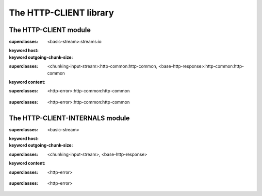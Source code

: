 ***********************
The HTTP-CLIENT library
***********************

.. current-library:: http-client
.. current-module:: http-client

The HTTP-CLIENT module
======================

.. variable:: *http-client-log*

.. class:: <http-connection>
   :open:

   :superclasses: <basic-stream>:streams:io

   :keyword host:
   :keyword outgoing-chunk-size:

.. class:: <http-response>
   :open:
   :primary:

   :superclasses: <chunking-input-stream>:http-common:http-common, <base-http-response>:http-common:http-common

   :keyword content:

.. class:: <maximum-redirects-exceeded>
   :open:

   :superclasses: <http-error>:http-common:http-common


.. class:: <redirect-loop-detected>
   :open:

   :superclasses: <http-error>:http-common:http-common


.. generic-function:: connection-host

   :signature: connection-host (object) => (#rest results)

   :parameter object: An instance of ``<object>``.
   :value #rest results: An instance of ``<object>``.

.. generic-function:: connection-port

   :signature: connection-port (conn) => (#rest results)

   :parameter conn: An instance of ``<object>``.
   :value #rest results: An instance of ``<object>``.

.. generic-function:: finish-request

   :signature: finish-request (conn) => ()

   :parameter conn: An instance of ``<http-connection>``.

.. generic-function:: http-get
   :open:

   :signature: http-get (url #key headers follow-redirects stream) => (response)

   :parameter url: An instance of ``<object>``.
   :parameter #key headers: An instance of ``<object>``.
   :parameter #key follow-redirects: An instance of ``<object>``.
   :parameter #key stream: An instance of ``<object>``.
   :value response: An instance of ``<http-response>``.

.. function:: make-http-connection

   :signature: make-http-connection (host-or-url #rest initargs #key port #all-keys) => (#rest results)

   :parameter host-or-url: An instance of ``<object>``.
   :parameter #rest initargs: An instance of ``<object>``.
   :parameter #key port: An instance of ``<object>``.
   :value #rest results: An instance of ``<object>``.

.. generic-function:: note-bytes-sent
   :open:

   :signature: note-bytes-sent (conn byte-count) => (#rest results)

   :parameter conn: An instance of ``<http-connection>``.
   :parameter byte-count: An instance of ``<integer>``.
   :value #rest results: An instance of ``<object>``.

.. generic-function:: outgoing-chunk-size

   :signature: outgoing-chunk-size (object) => (#rest results)

   :parameter object: An instance of ``<object>``.
   :value #rest results: An instance of ``<object>``.

.. generic-function:: outgoing-chunk-size-setter

   :signature: outgoing-chunk-size-setter (value object) => (#rest results)

   :parameter value: An instance of ``<object>``.
   :parameter object: An instance of ``<object>``.
   :value #rest results: An instance of ``<object>``.

.. generic-function:: read-response
   :open:

   :signature: read-response (conn #key read-content response-class) => (response)

   :parameter conn: An instance of ``<http-connection>``.
   :parameter #key read-content: An instance of ``<boolean>``.
   :parameter #key response-class: An instance of ``subclass(<http-response>)``.
   :value response: An instance of ``<http-response>``.

.. generic-function:: response-content

   :signature: response-content (object) => (#rest results)

   :parameter object: An instance of ``<object>``.
   :value #rest results: An instance of ``<object>``.

.. generic-function:: send-request

   :signature: send-request (conn request-method url #rest start-request-args #key content #all-keys) => ()

   :parameter conn: An instance of ``<http-connection>``.
   :parameter request-method: An instance of ``<request-method>:http-client-internals``.
   :parameter url: An instance of ``type-union(<uri>, <string>)``.
   :parameter #rest start-request-args: An instance of ``<object>``.
   :parameter #key content: An instance of ``<byte-string>``.

.. generic-function:: start-request

   :signature: start-request (conn request-method url #key headers standard-headers http-version) => ()

   :parameter conn: An instance of ``<http-connection>``.
   :parameter request-method: An instance of ``<request-method>:http-client-internals``.
   :parameter url: An instance of ``type-union(<uri>, <string>)``.
   :parameter #key headers: An instance of ``<object>``.
   :parameter #key standard-headers: An instance of ``<object>``.
   :parameter #key http-version: An instance of ``<http-version>:http-client-internals``.

.. macro:: with-http-connection

.. current-module:: http-client-internals

The HTTP-CLIENT-INTERNALS module
================================

.. variable:: *http-client-log*

.. class:: <http-connection>
   :open:

   :superclasses: <basic-stream>

   :keyword host:
   :keyword outgoing-chunk-size:

.. class:: <http-response>
   :open:
   :primary:

   :superclasses: <chunking-input-stream>, <base-http-response>

   :keyword content:

.. class:: <maximum-redirects-exceeded>
   :open:

   :superclasses: <http-error>


.. class:: <redirect-loop-detected>
   :open:

   :superclasses: <http-error>


.. generic-function:: connection-host

   :signature: connection-host (object) => (#rest results)

   :parameter object: An instance of ``<object>``.
   :value #rest results: An instance of ``<object>``.

.. generic-function:: connection-port

   :signature: connection-port (conn) => (#rest results)

   :parameter conn: An instance of ``<object>``.
   :value #rest results: An instance of ``<object>``.

.. generic-function:: connection-socket

   :signature: connection-socket (object) => (#rest results)

   :parameter object: An instance of ``<object>``.
   :value #rest results: An instance of ``<object>``.

.. generic-function:: finish-request

   :signature: finish-request (conn) => ()

   :parameter conn: An instance of ``<http-connection>``.

.. generic-function:: http-get
   :open:

   :signature: http-get (url #key headers follow-redirects stream) => (response)

   :parameter url: An instance of ``<object>``.
   :parameter #key headers: An instance of ``<object>``.
   :parameter #key follow-redirects: An instance of ``<object>``.
   :parameter #key stream: An instance of ``<object>``.
   :value response: An instance of ``<http-response>``.

.. function:: make-http-connection

   :signature: make-http-connection (host-or-url #rest initargs #key port #all-keys) => (#rest results)

   :parameter host-or-url: An instance of ``<object>``.
   :parameter #rest initargs: An instance of ``<object>``.
   :parameter #key port: An instance of ``<object>``.
   :value #rest results: An instance of ``<object>``.

.. generic-function:: note-bytes-sent
   :open:

   :signature: note-bytes-sent (conn byte-count) => (#rest results)

   :parameter conn: An instance of ``<http-connection>``.
   :parameter byte-count: An instance of ``<integer>``.
   :value #rest results: An instance of ``<object>``.

.. generic-function:: outgoing-chunk-size

   :signature: outgoing-chunk-size (object) => (#rest results)

   :parameter object: An instance of ``<object>``.
   :value #rest results: An instance of ``<object>``.

.. generic-function:: outgoing-chunk-size-setter

   :signature: outgoing-chunk-size-setter (value object) => (#rest results)

   :parameter value: An instance of ``<object>``.
   :parameter object: An instance of ``<object>``.
   :value #rest results: An instance of ``<object>``.

.. generic-function:: read-response
   :open:

   :signature: read-response (conn #key read-content response-class) => (response)

   :parameter conn: An instance of ``<http-connection>``.
   :parameter #key read-content: An instance of ``<boolean>``.
   :parameter #key response-class: An instance of ``subclass(<http-response>)``.
   :value response: An instance of ``<http-response>``.

.. generic-function:: response-content

   :signature: response-content (object) => (#rest results)

   :parameter object: An instance of ``<object>``.
   :value #rest results: An instance of ``<object>``.

.. generic-function:: send-request

   :signature: send-request (conn request-method url #rest start-request-args #key content #all-keys) => ()

   :parameter conn: An instance of ``<http-connection>``.
   :parameter request-method: An instance of ``<request-method>``.
   :parameter url: An instance of ``type-union(<uri>, <string>)``.
   :parameter #rest start-request-args: An instance of ``<object>``.
   :parameter #key content: An instance of ``<byte-string>``.

.. generic-function:: start-request

   :signature: start-request (conn request-method url #key headers standard-headers http-version) => ()

   :parameter conn: An instance of ``<http-connection>``.
   :parameter request-method: An instance of ``<request-method>``.
   :parameter url: An instance of ``type-union(<uri>, <string>)``.
   :parameter #key headers: An instance of ``<object>``.
   :parameter #key standard-headers: An instance of ``<object>``.
   :parameter #key http-version: An instance of ``<http-version>``.

.. macro:: with-http-connection


